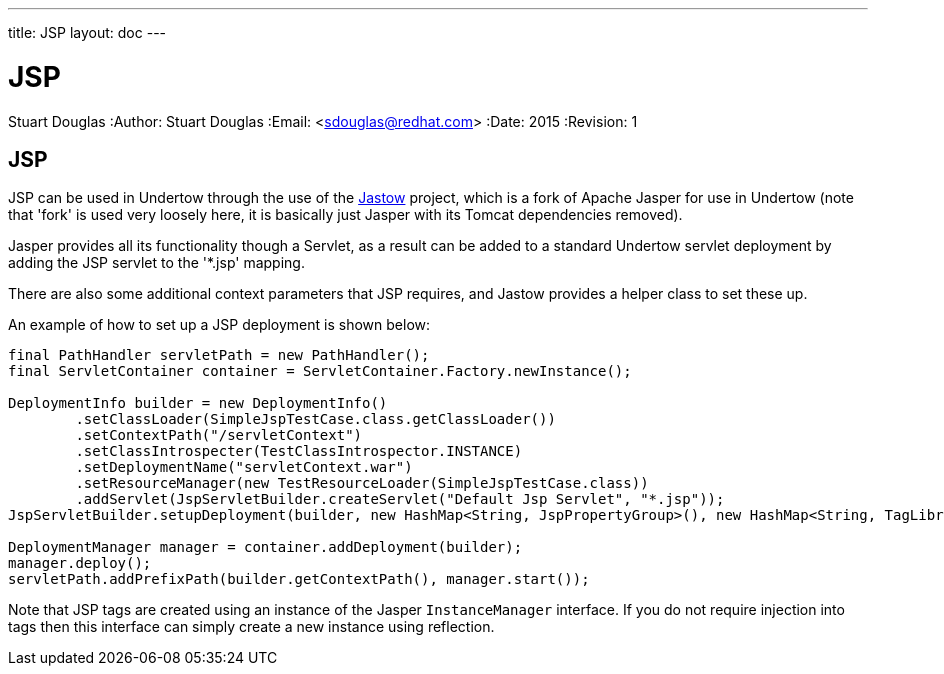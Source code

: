 ---
title: JSP
layout: doc
---


JSP
===
Stuart Douglas
:Author:    Stuart Douglas
:Email:     <sdouglas@redhat.com>
:Date:      2015
:Revision:  1


JSP
---

JSP can be used in Undertow through the use of the link:https://github.com/undertow-io/jastow[Jastow] project, which is
a fork of Apache Jasper for use in Undertow (note that 'fork' is used very loosely here, it is basically just Jasper with
its Tomcat dependencies removed).

Jasper provides all its functionality though a Servlet, as a result can be added to a standard Undertow servlet deployment
by adding the JSP servlet to the '*.jsp' mapping.

There are also some additional context parameters that JSP requires, and Jastow provides a helper class to set these up.

An example of how to set up a JSP deployment is shown below:

[source,xml]
----
final PathHandler servletPath = new PathHandler();
final ServletContainer container = ServletContainer.Factory.newInstance();

DeploymentInfo builder = new DeploymentInfo()
        .setClassLoader(SimpleJspTestCase.class.getClassLoader())
        .setContextPath("/servletContext")
        .setClassIntrospecter(TestClassIntrospector.INSTANCE)
        .setDeploymentName("servletContext.war")
        .setResourceManager(new TestResourceLoader(SimpleJspTestCase.class))
        .addServlet(JspServletBuilder.createServlet("Default Jsp Servlet", "*.jsp"));
JspServletBuilder.setupDeployment(builder, new HashMap<String, JspPropertyGroup>(), new HashMap<String, TagLibraryInfo>(), new MyInstanceManager());

DeploymentManager manager = container.addDeployment(builder);
manager.deploy();
servletPath.addPrefixPath(builder.getContextPath(), manager.start());
----

Note that JSP tags are created using an instance of the Jasper `InstanceManager` interface. If you do not require injection
into tags then this interface can simply create a new instance using reflection.